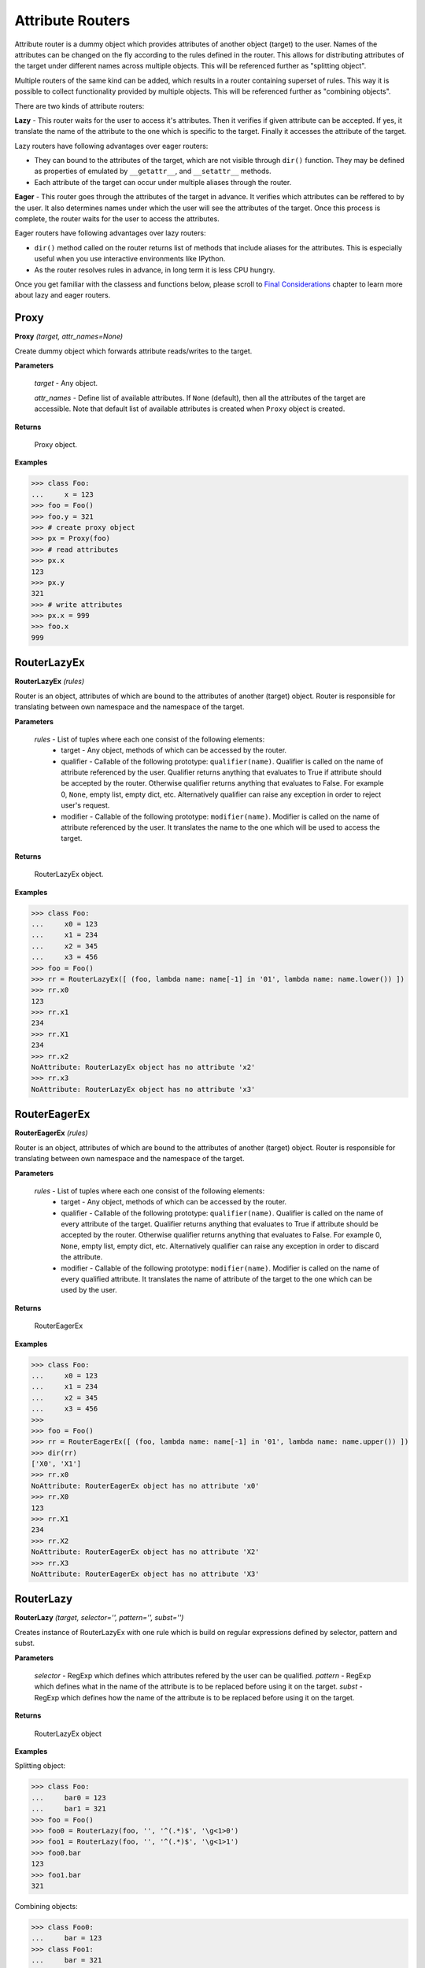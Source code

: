 Attribute Routers
=================

Attribute router is a dummy object which provides attributes of another object (target) to the user. Names of the attributes can be changed on the fly according to the rules defined in the router. This allows for distributing attributes of the target under different names across multiple objects. This will be referenced further as "splitting object".

Multiple routers of the same kind can be added, which results in a router containing superset of rules. This way it is possible to collect functionality provided by multiple objects. This will be referenced further as "combining objects".

There are two kinds of attribute routers:

**Lazy** - This router waits for the user to access it's attributes. Then it verifies if given attribute can be accepted. If yes, it translate the name of the attribute to the one which is specific to the target. Finally it accesses the attribute of the target.

Lazy routers have following advantages over eager routers:

* They can bound to the attributes of the target, which are not visible through ``dir()`` function. They may be defined as properties of emulated by ``__getattr__``, and ``__setattr__`` methods.
* Each attribute of the target can occur under multiple aliases through the router.

**Eager** - This router goes through the attributes of the target in advance. It verifies which attributes can be reffered to by the user. It also determines names under which the user will see the attributes of the target. Once this process is complete, the router waits for the user to access the attributes.

Eager routers have following advantages over lazy routers:

* ``dir()`` method called on the router returns list of methods that include aliases for the attributes. This is especially useful when you use interactive environments like IPython.
* As the router resolves rules in advance, in long term it is less CPU hungry.

Once you get familiar with the classess and functions below, please scroll to `Final Considerations`_ chapter to learn more about lazy and eager routers.

Proxy
-----

**Proxy** `(target, attr_names=None)`

Create dummy object which forwards attribute reads/writes to the target.

**Parameters**

    `target` - Any object.

    `attr_names` - Define list of available attributes. If ``None`` (default), then all the attributes of the target are accessible. Note that default list of available attributes is created when ``Proxy`` object is created.

**Returns**

    Proxy object.

**Examples**

>>> class Foo:
...     x = 123
>>> foo = Foo()
>>> foo.y = 321
>>> # create proxy object
>>> px = Proxy(foo)
>>> # read attributes
>>> px.x
123
>>> px.y
321
>>> # write attributes
>>> px.x = 999
>>> foo.x
999

RouterLazyEx
------------

**RouterLazyEx** `(rules)`

Router is an object, attributes of which are bound to the attributes of another (target) object. Router is responsible for translating between own namespace and the namespace of the target.
    
**Parameters**

    `rules` - List of tuples where each one consist of the following elements:
        * target - Any object, methods of which can be accessed by the router.
        * qualifier - Callable of the following prototype: ``qualifier(name)``. Qualifier is called on the name of attribute referenced by the user. Qualifier returns anything that evaluates to True if attribute should be accepted by the router. Otherwise qualifier returns anything that evaluates to False. For example 0, ``None``, empty list, empty dict, etc. Alternatively qualifier can raise any exception in order to reject user's request.
        * modifier - Callable of the following prototype: ``modifier(name)``. Modifier is called on the name of attribute referenced by the user. It translates the name to the one which will be used to access the target.

**Returns**

    RouterLazyEx object.

**Examples**

>>> class Foo:
...     x0 = 123
...     x1 = 234
...     x2 = 345
...     x3 = 456
>>> foo = Foo()
>>> rr = RouterLazyEx([ (foo, lambda name: name[-1] in '01', lambda name: name.lower()) ])
>>> rr.x0
123
>>> rr.x1
234
>>> rr.X1
234
>>> rr.x2
NoAttribute: RouterLazyEx object has no attribute 'x2'
>>> rr.x3
NoAttribute: RouterLazyEx object has no attribute 'x3'

RouterEagerEx
-------------

**RouterEagerEx** `(rules)`

Router is an object, attributes of which are bound to the attributes of another (target) object. Router is responsible for translating between own namespace and the namespace of the target.
    
**Parameters**

    `rules` - List of tuples where each one consist of the following elements:
        * target - Any object, methods of which can be accessed by the router.
        * qualifier - Callable of the following prototype: ``qualifier(name)``. Qualifier is called on the name of every attribute of the target. Qualifier returns anything that evaluates to True if attribute should be accepted by the router. Otherwise qualifier returns anything that evaluates to False. For example 0, ``None``, empty list, empty dict, etc. Alternatively qualifier can raise any exception in order to discard the attribute.
        * modifier - Callable of the following prototype: ``modifier(name)``. Modifier is called on the name of every qualified attribute. It translates the name of attribute of the target to the one which can be used by the user.

**Returns**

    RouterEagerEx

**Examples**

>>> class Foo:
...     x0 = 123
...     x1 = 234
...     x2 = 345
...     x3 = 456
>>> 
>>> foo = Foo()
>>> rr = RouterEagerEx([ (foo, lambda name: name[-1] in '01', lambda name: name.upper()) ])
>>> dir(rr)
['X0', 'X1']
>>> rr.x0
NoAttribute: RouterEagerEx object has no attribute 'x0'
>>> rr.X0
123
>>> rr.X1
234
>>> rr.X2
NoAttribute: RouterEagerEx object has no attribute 'X2'
>>> rr.X3
NoAttribute: RouterEagerEx object has no attribute 'X3'


RouterLazy
----------

**RouterLazy** `(target, selector='', pattern='', subst='')`

Creates instance of RouterLazyEx with one rule which is build on regular expressions defined by selector, pattern and subst.
    
**Parameters**

    `selector` - RegExp which defines which attributes refered by the user can be qualified.
    `pattern` - RegExp which defines what in the name of the attribute is to be replaced before using it on the target.
    `subst` - RegExp which defines how the name of the attribute is to be replaced before using it on the target.

**Returns**

    RouterLazyEx object

**Examples**


Splitting object:

>>> class Foo:
...     bar0 = 123
...     bar1 = 321
>>> foo = Foo()
>>> foo0 = RouterLazy(foo, '', '^(.*)$', '\g<1>0')
>>> foo1 = RouterLazy(foo, '', '^(.*)$', '\g<1>1')
>>> foo0.bar
123
>>> foo1.bar
321

Combining objects:

>>> class Foo0:
...     bar = 123
>>> class Foo1:
...     bar = 321
>>> foo0 = Foo0()
>>> foo1 = Foo1()
>>> foo = RouterLazy(foo0, '^.*0$', '^(.*)0$', r'\1') + RouterLazy(foo1, '^.*1$', '^(.*)1$', r'\1')
>>> foo.bar0
123
>>> foo.bar1
321

Nested usage:

>>> class Foo0:
...     bar0 = 123
...     bar1 = 321
>>> class Foo1:
...     bar0 = 456
...     bar1 = 654
>>> foo0 = Foo0()
>>> foo1 = Foo1()
>>> hub = RouterLazy(foo0, '^foo0_.*$', '^foo0_(.*)$', r'\1') + RouterLazy(foo1, '^foo1_.*$', '^foo1_(.*)$', r'\1')
>>> bar0 = RouterLazy(hub, '^.*$', '^(.*)$', r'\1_bar0')
>>> bar1 = RouterLazy(hub, '^.*$', '^(.*)$', r'\1_bar1')
>>> bar0.foo0
123
>>> bar0.foo1
456
>>> bar1.foo0
321
>>> bar1.foo1
654

RouterEager
-----------

**RouterEager** `(target, selector='', pattern='', subst='')`

Creates instance of RouterEagerEx with one rule which is build on regular expressions defined by selector, pattern and subst.
    
**Parameters**
    `selector` - RegExp which defines which attributes of the target can be qualified.
    `pattern` - RegExp which defines what in the name of the attribute is to be replaced before making it available for the user.
    `subst` - RegExp which defines how the name of the attribute is to be replaced before making it available for the user.

**Returns**
    RouterEagerEx


**Examples**

Splitting object:

>>> class Foo:
...     bar0 = 123
...     bar1 = 321
>>> foo = Foo()
>>> foo0 = RouterEager(foo, '^.*0$', '^(.*)0$', '\g<1>')
>>> foo1 = RouterEager(foo, '^.*1$', '^(.*)1$', '\g<1>')
>>> dir(foo0)
['bar']
>>> dir(foo1)
['bar']
>>> foo0.bar
123
>>> foo1.bar
321

Combining objects:

>>> class Foo0:
...     bar = 123
>>> class Foo1:
...     bar = 321
>>> foo0 = Foo0()
>>> foo1 = Foo1()
>>> foo = RouterEager(foo0, '^[^_].*$', '^(.*)$', r'\g<1>0') + RouterEager(foo1, '^[^_].*$', '^(.*)$', r'\g<1>1')
>>> dir(foo)
['bar0', 'bar1']
>>> foo.bar0
123
>>> foo.bar1
321

Nested usage:

>>> class Foo0:
...     bar0 = 123
...     bar1 = 321
>>> class Foo1:
...     bar0 = 456
...     bar1 = 654
>>> foo0 = Foo0()
>>> foo1 = Foo1()
>>> hub = RouterEager(foo0, '^[^_].*$', '^(.*)$', r'foo0_\1') + RouterEager(foo1, '^[^_].*$', '^(.*)$', r'foo1_\1')
>>> bar0 = RouterEager(hub, '^.*_bar0$', '^(.*)_bar0$', r'\1')
>>> bar1 = RouterEager(hub, '^.*_bar1$', '^(.*)_bar1$', r'\1')
>>> dir(bar0)
['foo0', 'foo1']
>>> dir(bar1)
['foo0', 'foo1']
>>> bar0.foo0
123
>>> bar0.foo1
456
>>> bar1.foo0
321
>>> bar1.foo1
654

Final Considerations
--------------------

Qualifiers & Modifiers
~~~~~~~~~~~~~~~~~~~~~~

It is important to note that ``qualifiers`` and ``modifiers`` operate on different attributes in case of lazy and eager routers. For the lazy router, they qualify and process attribute names used by the user, while in case of the eager router they qualify and process attribute names specific to the target.

Adding routers of different types
~~~~~~~~~~~~~~~~~~~~~~~~~~~~~~~~~

It is not possible to add routers of different types directly, however there are two workarounds possible. Let's consider following example:

>>> class Foo:
...     x = 123
>>> foo = Foo()
>>> r0 = RouterLazy(foo, '^lazy_(.*)$', '^lazy_(.*)$', r'\1')
>>> r1 = RouterEager(foo, '^[^_].*$', '^(.*)$', r'eager_\1')

We would like to combine functionality of r0 and r1. We keep in mind that r0 doesn't provide attributes of interest by ``dir()``, while r1 does. Our first option is to wrap r1 into lazy router, so that none of them provides attributes in ``dir()``.

>>> lazy = r0 + RouterLazy(r1)
>>> 'lazy_x' in dir(lazy)
False
>>> 'eager_x' in dir(lazy)
False
>>> lazy.lazy_x
123
>>> lazy.eager_x
123

Second option is to wrap the lazy router into eager one. For that however, we need to first manually assign list of attributes which lazy router provides. Here is where `Proxy` comes into play.

>>> eager = r1 + RouterEager(Proxy(r0, ['lazy_x']))
>>> 'lazy_x' in dir(eager)
True
>>> 'eager_x' in dir(eager)
True
>>> eager.lazy_x
123
>>> eager.eager_x
123




